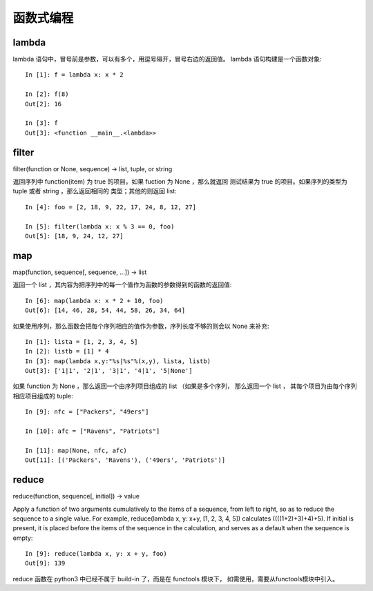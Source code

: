 ==========
函数式编程
==========

lambda
======

lambda 语句中，冒号前是参数，可以有多个，用逗号隔开，冒号右边的返回值。
lambda 语句构建是一个函数对象::

    In [1]: f = lambda x: x * 2 

    In [2]: f(8)
    Out[2]: 16

    In [3]: f
    Out[3]: <function __main__.<lambda>>

filter
======

filter(function or None, sequence) -> list, tuple, or string

返回序列中 function(item) 为 true 的项目。如果 fuction 为 None ，那么就返回
测试结果为 true 的项目。如果序列的类型为 tuple 或者 string ，那么返回相同的
类型；其他的则返回 list::

    In [4]: foo = [2, 18, 9, 22, 17, 24, 8, 12, 27]

    In [5]: filter(lambda x: x % 3 == 0, foo)
    Out[5]: [18, 9, 24, 12, 27]

map
===

map(function, sequence[, sequence, ...]) -> list
    
返回一个 list ，其内容为把序列中的每一个值作为函数的参数得到的函数的返回值::

    In [6]: map(lambda x: x * 2 + 10, foo)
    Out[6]: [14, 46, 28, 54, 44, 58, 26, 34, 64]

如果使用序列，那么函数会把每个序列相应的值作为参数，序列长度不够的则会以
None 来补充::

    In [1]: lista = [1, 2, 3, 4, 5]
    In [2]: listb = [1] * 4
    In [3]: map(lambda x,y:"%s|%s"%(x,y), lista, listb)
    Out[3]: ['1|1', '2|1', '3|1', '4|1', '5|None']

如果 function 为 None ，那么返回一个由序列项目组成的 list （如果是多个序列，
那么返回一个 list ， 其每个项目为由每个序列相应项目组成的 tuple::

    In [9]: nfc = ["Packers", "49ers"]

    In [10]: afc = ["Ravens", "Patriots"]

    In [11]: map(None, nfc, afc)
    Out[11]: [('Packers', 'Ravens'), ('49ers', 'Patriots')]

reduce
======

reduce(function, sequence[, initial]) -> value
    
Apply a function of two arguments cumulatively to the items of a sequence,
from left to right, so as to reduce the sequence to a single value.
For example, reduce(lambda x, y: x+y, [1, 2, 3, 4, 5]) calculates
((((1+2)+3)+4)+5).  If initial is present, it is placed before the items
of the sequence in the calculation, and serves as a default when the
sequence is empty::

    In [9]: reduce(lambda x, y: x + y, foo)
    Out[9]: 139

reduce 函数在 python3 中已经不属于 build-in 了，而是在 functools 模块下，
如需使用，需要从functools模块中引入。


